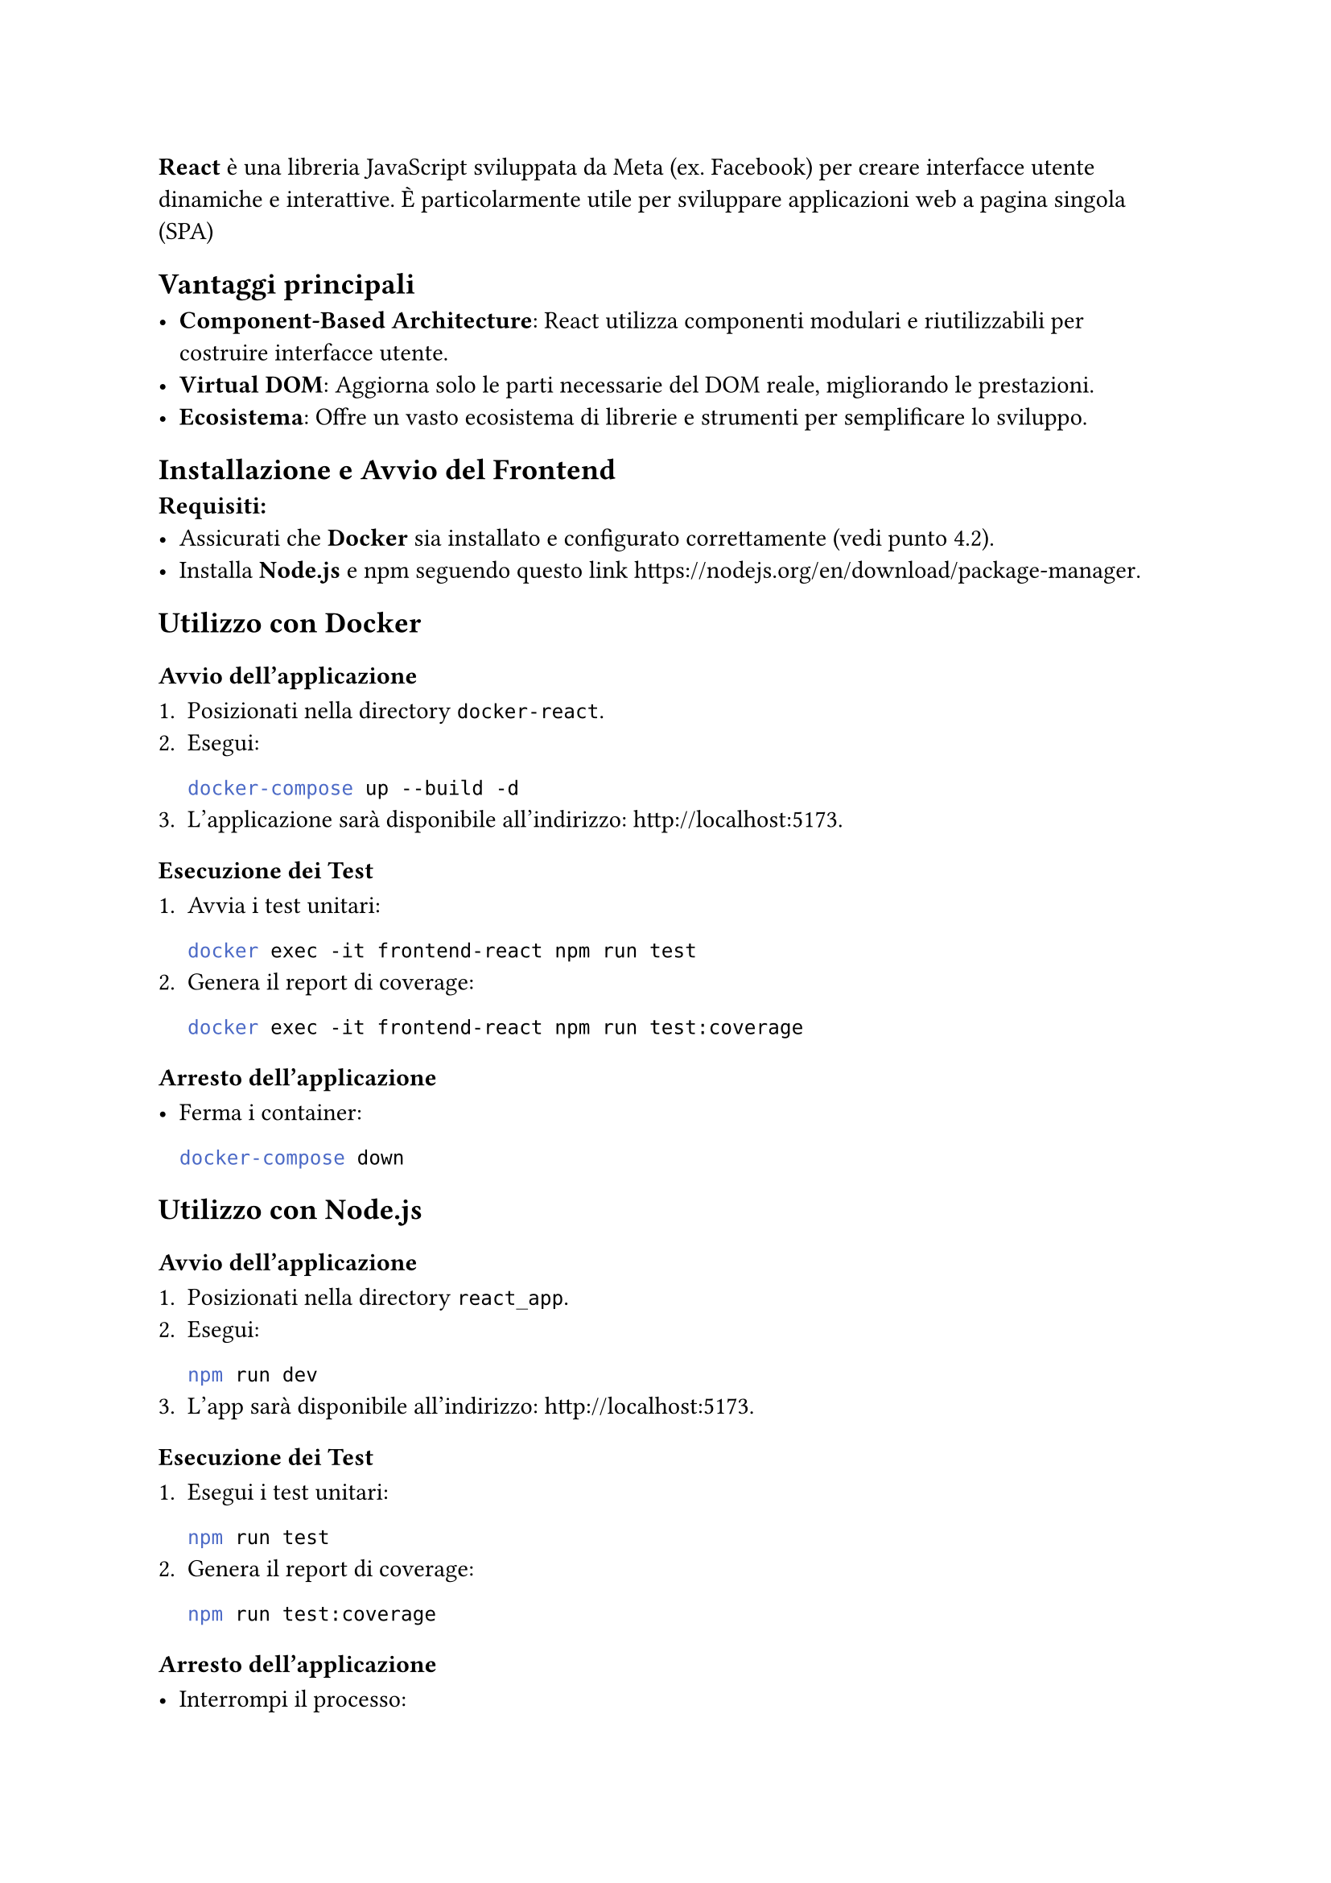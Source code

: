 *React* è una libreria JavaScript sviluppata da Meta (ex. Facebook) per creare interfacce utente dinamiche e interattive. È particolarmente utile per sviluppare applicazioni web a pagina singola (SPA)

== Vantaggi principali

- *Component-Based Architecture*: React utilizza componenti modulari e riutilizzabili per costruire interfacce utente.
- *Virtual DOM*: Aggiorna solo le parti necessarie del DOM reale, migliorando le prestazioni.
- *Ecosistema*: Offre un vasto ecosistema di librerie e strumenti per semplificare lo sviluppo.

== Installazione e Avvio del Frontend

 *Requisiti:*
- Assicurati che *Docker* sia installato e configurato correttamente (vedi punto 4.2).
- Installa *Node.js* e npm seguendo questo link https://nodejs.org/en/download/package-manager.

== Utilizzo con Docker

=== Avvio dell'applicazione

1. Posizionati nella directory `docker-react`.
2. Esegui:
   ```bash
   docker-compose up --build -d
   ```
3. L'applicazione sarà disponibile all'indirizzo: http://localhost:5173.

=== Esecuzione dei Test

1. Avvia i test unitari:
   ```bash
   docker exec -it frontend-react npm run test
   ```
2. Genera il report di coverage:
   ```bash
   docker exec -it frontend-react npm run test:coverage
   ```

=== Arresto dell'applicazione

- Ferma i container:
   ```bash
   docker-compose down
   ```

== Utilizzo con Node.js

=== Avvio dell'applicazione

1. Posizionati nella directory `react_app`.
2. Esegui:
   ```bash
   npm run dev
   ```
3. L'app sarà disponibile all'indirizzo: http://localhost:5173.

=== Esecuzione dei Test

1. Esegui i test unitari:
   ```bash
   npm run test
   ```
2. Genera il report di coverage:
   ```bash
   npm run test:coverage
   ```

=== Arresto dell'applicazione

- Interrompi il processo:
   ```bash
   CTRL + C
   ```
=== Risoluzione dei Problemi

- Se l'applicazione non si avvia:
  - Controlla che tutte le #underline[dipendenze] siano installate correttamente.
  - Verifica la #underline[versione] di Node.js (consigliata: LTS).
- Se ci sono errori durante la fase di build:
  - Controlla la #underline[configurazione] del file `docker-compose.yml` o verifica eventuali moduli mancanti in Node.js.
-  Se ci sono errori di rete:
  - Assicurati che nessun altro servizio stia utilizzando la #underline[porta] `5173`.

== Bootstrap

Bootstrap è una libreria CSS, progettata per semplificare lo sviluppo di interfacce utente responsive e moderne. Offre un'ampia gamma di componenti predefiniti, stili CSS e JavaScript per creare layout uniformi e compatibili con diversi dispositivi. La versione più recente di Bootstrap si basa su Flexbox e CSS Grid, offrendo una maggiore flessibilità nel design dei layout. Abbiamo deciso di intergrarla nello sviluppo della nostra applicazione react, per accelerare lo sviluppo front-end senza la necessità di scrivere CSS complessi da zero. Utilizzando node come gestore dei pacchetti in react, l'installazione di questa librereia avviene attraverso il gestore dei pacchetti di node(npm).

== Axios

Axios è una libreria JavaScript per fare richieste HTTP, basata su Promises. È utilizzata per comunicare con API, recuperare dati da server remoti e inviare informazioni. Axios supporta tutte le principali operazioni HTTP, come GET, POST, PUT, DELETE, e fornisce funzionalità avanzate come intercettori, configurazioni globali e gestione automatica delle intestazioni. Abbiamo scelto questa libreria in quanto offre molta più flessibilità per la comunicazione con le API, rispetto che al semplice fetch, fornito da JavaScript base. 









